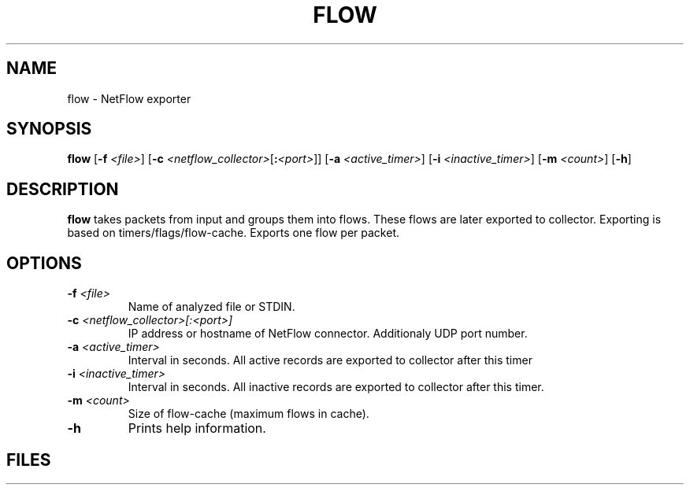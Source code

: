 .TH FLOW 1 2020-02-16 GNU

.SH NAME
flow \- NetFlow exporter

.SH SYNOPSIS
.B flow
[\fB\-f\fR \fI<file>\fR]
[\fB\-c\fR \fI<netflow_collector>\fR[\fB\::\fR\fI<port>\fR]\fR]
[\fB\-a\fR \fI<active_timer>\fR]
[\fB\-i\fR \fI<inactive_timer>\fR]
[\fB\-m\fR \fI<count>\fR]
[\fB\-h\fR]

.SH DESCRIPTION
.B flow
takes packets from input and groups them into flows. These flows are later exported to collector. Exporting is based on timers/flags/flow-cache. Exports one flow per packet.

.SH OPTIONS
.TP
.BR \-f " "  \fI<file>
Name of analyzed file or STDIN.
.TP
.BR \-c " " \fI<netflow_collector>[:<port>]
IP address or hostname of NetFlow connector. Additionaly UDP port number.
.TP
.BR \-a " " \fI<active_timer>
Interval in seconds. All active records are exported to collector after this timer
.TP
.BR \-i " " \fI<inactive_timer>
Interval in seconds. All inactive records are exported to collector after this timer.
.TP
.BR \-m " " \fI<count>
Size of flow-cache (maximum flows in cache).
.TP
.BR \-h
Prints help information.

.SH FILES
